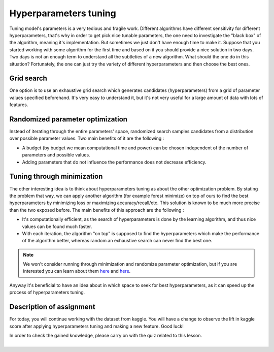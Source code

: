 Hyperparameters tuning
^^^^^^^^^^^^^^^^^^^^^^^
Tuning model's parameters is a very tedious and fragile work. Different algorithms have different sensitivity for different hyperparameters, that's why in order to get pick nice tunable parameters, the one need to investigate the "black box" of the algorithm, meaning it's implementation. But sometimes we just don't have enough time to make it. Suppose that you started working with some algorithm for the first time and based on it you should provide a nice solution in two days. Two days is not an enough term to understand all the subtleties of a new algorithm. What should the one do in this situation? Fortunately, the one can just try the variety of different hyperparameters and then choose the best ones.

Grid search
===========

One option is to use an exhaustive grid search which generates candidates (hyperparameters) from a grid of parameter values specified beforehand. It's very easy to understand it, but it's not very useful for a large amount of data with lots of features.

Randomized parameter optimization
=================================

Instead of iterating through the entire parameters' space, randomized search samples candidates from a distribution over possible parameter values. Two main benefits of it are the following :

* A budget (by budget we mean computational time and power) can be chosen independent of the number of parameters and possible values.
* Adding parameters that do not influence the performance does not decrease efficiency.

Tuning through minimization
===========================

The other interesting idea is to think about hyperparameters tuning as about the other optimization problem. By stating the problem that way, we can apply another algorithm (for example forest minimize) on top of ours to find the best hyperparameters by minimizing loss or maximizing accuracy/recall/etc. This solution is known to be much more precise than the two exposed before. The main benefits of this approach are the following :

* It's computationally efficient, as the search of hyperparameters is done by the learning algorithm, and thus nice values can be found much faster.
* With each iteration, the algorithm "on top" is supposed to find the hyperparameters which make the performance of the algorithm better, whereas random an exhaustive search can never find the best one.

.. note:: We won't consider running through minimization and randomize parameter optimization, but if you are interested you can learn about them `here <https://scikit-optimize.github.io/>`_ and `here <https://scikit-learn.org/stable/modules/generated/sklearn.model_selection.RandomizedSearchCV.html>`_. 

Anyway it's beneficial to have an idea about in which space to seek for best hyperparameters, as it can speed up the process of hyperparameters tuning. 


Description of assignment
=========================
For today, you will continue working with the dataset from kaggle. You will have a change to observe the lift in kaggle score after applying hyperparameters tuning and making a new feature. Good luck!

.. image:: https://colab.research.google.com/assets/colab-badge.svg
  :target: https://colab.research.google.com/github/HikkaV/VNTU-ML-Courses/blob/master/assignments/machine_learning/assignment_2_classification/assignment_2.ipynb
  :width: 150
  :align: right
  :alt:  Assignment 2


| In order to check the gained knowledge, please carry on with the quiz related to this lesson.

.. image:: images/icon.png
   :target: https://en.surveymonkey.com/r/Y8G9F9G
   :width: 100
   :height: 100
   :align: right
   :alt: Quiz 1

|